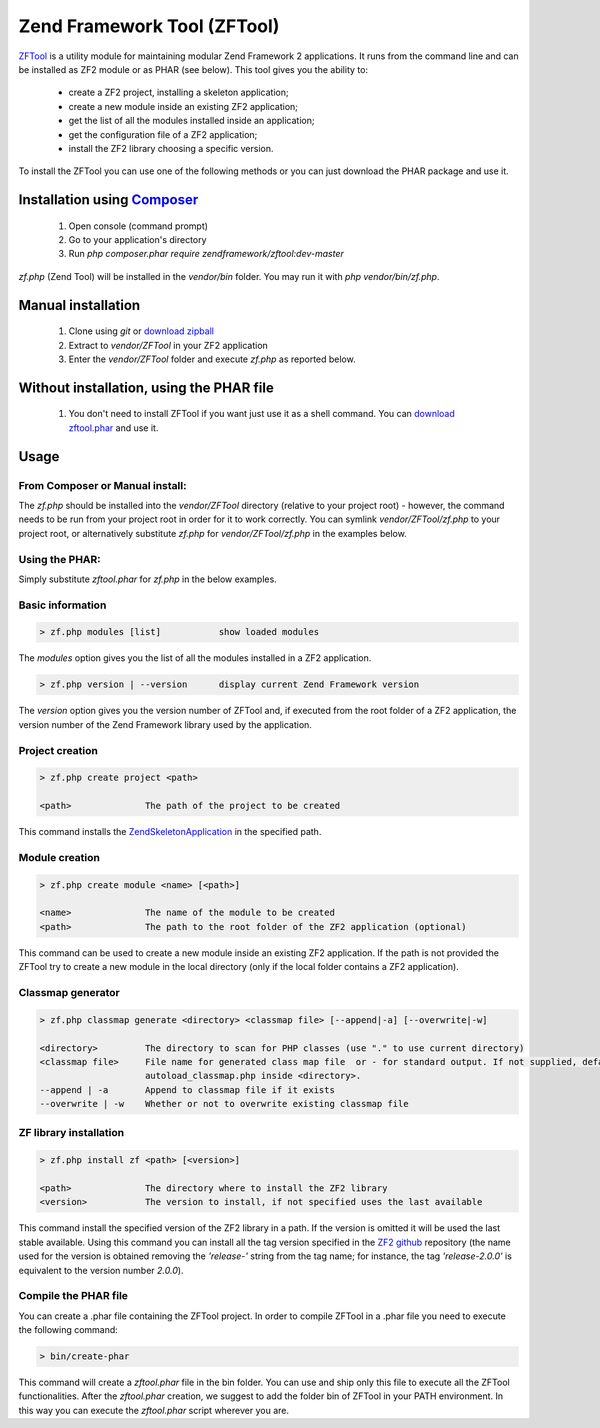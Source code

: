 .. _zendtool.introduction:

Zend Framework Tool (ZFTool)
============================

`ZFTool`_ is a utility module for maintaining modular Zend Framework 2 applications.
It runs from the command line and can be installed as ZF2 module or as PHAR (see below).
This tool gives you the ability to:

   - create a ZF2 project, installing a skeleton application;

   - create a new module inside an existing ZF2 application;

   - get the list of all the modules installed inside an application;

   - get the configuration file of a ZF2 application;

   - install the ZF2 library choosing a specific version.

To install the ZFTool you can use one of the following methods or you can just download
the PHAR package and use it.

Installation using `Composer`_
------------------------------

    1. Open console (command prompt)
    2. Go to your application's directory
    3. Run `php composer.phar require zendframework/zftool:dev-master`
    
`zf.php` (Zend Tool) will be installed in the `vendor/bin` folder.
You may run it with `php vendor/bin/zf.php`.

Manual installation
-------------------

    1. Clone using `git` or `download zipball`_
    2. Extract to `vendor/ZFTool` in your ZF2 application
    3. Enter the `vendor/ZFTool` folder and execute `zf.php` as reported below.

Without installation, using the PHAR file
-----------------------------------------

    1. You don't need to install ZFTool if you want just use it as a shell command.
       You can `download zftool.phar`_ and use it.

Usage
-----

From Composer or Manual install:
^^^^^^^^^^^^^^^^^^^^^^^^^^^^^^^^

The `zf.php` should be installed into the `vendor/ZFTool` directory (relative to
your project root) - however, the command needs to be run from your project root
in order for it to work correctly. You can symlink `vendor/ZFTool/zf.php` to
your project root, or alternatively substitute `zf.php` for
`vendor/ZFTool/zf.php` in the examples below.

Using the PHAR:
^^^^^^^^^^^^^^^

Simply substitute `zftool.phar` for `zf.php` in the below examples.


Basic information
^^^^^^^^^^^^^^^^^

.. code-block:: bash

    > zf.php modules [list]           show loaded modules

The *modules* option gives you the list of all the modules installed in a ZF2 application.

.. code-block:: bash

    > zf.php version | --version      display current Zend Framework version

The *version* option gives you the version number of ZFTool and, if executed from the root
folder of a ZF2 application, the version number of the Zend Framework library used by the application.

Project creation
^^^^^^^^^^^^^^^^

.. code-block:: bash

    > zf.php create project <path>

    <path>              The path of the project to be created

This command installs the `ZendSkeletonApplication`_ in the specified path.

Module creation
^^^^^^^^^^^^^^^

.. code-block:: bash

    > zf.php create module <name> [<path>]

    <name>              The name of the module to be created
    <path>              The path to the root folder of the ZF2 application (optional)

This command can be used to create a new module inside an existing ZF2 application.
If the path is not provided the ZFTool try to create a new module in the local directory
(only if the local folder contains a ZF2 application).

Classmap generator
^^^^^^^^^^^^^^^^^^

.. code-block:: bash

    > zf.php classmap generate <directory> <classmap file> [--append|-a] [--overwrite|-w]

    <directory>         The directory to scan for PHP classes (use "." to use current directory)
    <classmap file>     File name for generated class map file  or - for standard output. If not supplied, defaults to
                        autoload_classmap.php inside <directory>.
    --append | -a       Append to classmap file if it exists
    --overwrite | -w    Whether or not to overwrite existing classmap file

ZF library installation
^^^^^^^^^^^^^^^^^^^^^^^

.. code-block:: bash

    > zf.php install zf <path> [<version>]

    <path>              The directory where to install the ZF2 library
    <version>           The version to install, if not specified uses the last available

This command install the specified version of the ZF2 library in a path. If the version is omitted it
will be used the last stable available. Using this command you can install all the tag version specified
in the `ZF2 github`_ repository (the name used for the version is obtained removing the *'release-'* string
from the tag name; for instance, the tag *'release-2.0.0'* is equivalent to the version number *2.0.0*).

Compile the PHAR file
^^^^^^^^^^^^^^^^^^^^^

You can create a .phar file containing the ZFTool project. In order to compile ZFTool in a .phar file you need
to execute the following command:

.. code-block:: bash

    > bin/create-phar

This command will create a *zftool.phar* file in the bin folder.
You can use and ship only this file to execute all the ZFTool functionalities.
After the *zftool.phar* creation, we suggest to add the folder bin of ZFTool in your PATH environment. In this
way you can execute the *zftool.phar* script wherever you are.

.. _`ZFTool`: https://github.com/zendframework/ZFTool
.. _`Composer`: http://getcomposer.org
.. _`download zipball`: https://github.com/zendframework/ZFTool/zipball/master
.. _`download zftool.phar`: https://packages.zendframework.com/zftool.phar
.. _`ZendSkeletonApplication`: https://github.com/zendframework/ZendSkeletonApplication
.. _`ZF2 github`: https://github.com/zendframework/zf2
